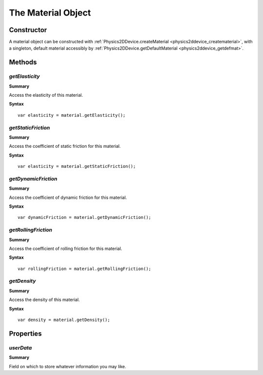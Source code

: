 .. index::
    single: Material

.. highlight:: javascript

.. _physics2d_material:

===================
The Material Object
===================

Constructor
===========

A material object can be constructed with :ref:`Physics2DDevice.createMaterial <physics2ddevice_creatematerial>`, with a singleton, default material accessibly by :ref:`Physics2DDevice.getDefaultMaterial <physics2ddevice_getdefmat>`.

Methods
=======

.. index::
    pair: Material; getElasticity

`getElasticity`
---------------

**Summary**

Access the elasticity of this material.

**Syntax** ::

    var elasticity = material.getElasticity();

.. index::
    pair: Material; getStaticFriction

`getStaticFriction`
-------------------

**Summary**

Access the coefficient of static friction for this material.

**Syntax** ::

    var elasticity = material.getStaticFriction();

.. index::
    pair: Material; getDynamicFriction

`getDynamicFriction`
--------------------

**Summary**

Access the coefficient of dynamic friction for this material.

**Syntax** ::

    var dynamicFriction = material.getDynamicFriction();

.. index::
    pair: Material; getRollingFriction

`getRollingFriction`
--------------------

**Summary**

Access the coefficient of rolling friction for this material.

**Syntax** ::

    var rollingFriction = material.getRollingFriction();

.. index::
    pair: Material; getDensity

`getDensity`
------------

**Summary**

Access the density of this material.

**Syntax** ::

    var density = material.getDensity();


Properties
==========

.. index::
    pair: Material; userData

`userData`
----------

**Summary**

Field on which to store whatever information you may like.

